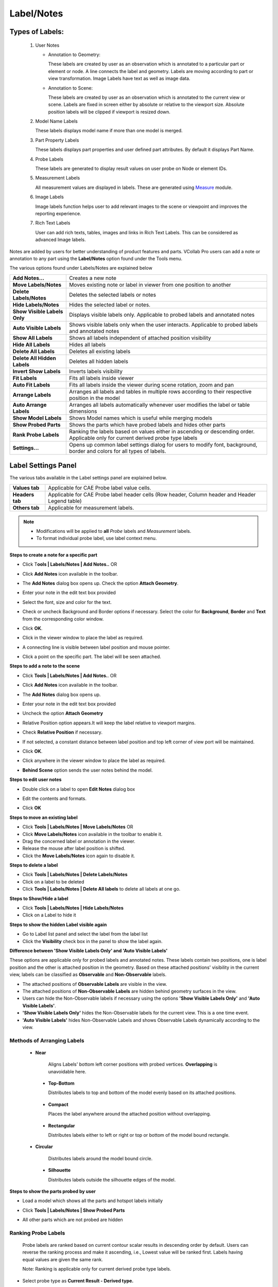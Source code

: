 Label/Notes
============

Types of Labels:
----------------
                                      
                                                                          
    #. User Notes                                        
                                                                          
       -  Annotation to Geometry:                                         
                                                                          
          These labels are created by user as an observation which is     
          annotated to a particular part or element or node. A line       
          connects the label and geometry. Labels are moving according to 
          part or view transformation.    
          Image Labels have text as well as image data.
                                                                                                                                        
                                                                          
       -  Annotation to Scene:                                            
                                                                          
          These labels are created by user as an observation which is     
          annotated to the current view or scene. Labels are fixed in     
          screen either by absolute or relative to the viewport size.     
          Absolute position labels will be clipped if viewport is resized 
          down.                                                           
                                                                          
    #. Model Name Labels                                       
                                                                          
       These labels displays model name if more than one model is merged. 
                                                                          
    #. Part Property Labels                                      
                                                                          
       These labels displays part properties and user defined part        
       attributes. By default it displays Part Name.                      
                                                                          
    #. Probe Labels                                        
                                                                          
       These labels are generated to display result values on user probe  
       on Node or element IDs.                                            
                                                                          
    #. Measurement Labels                                       
                                                                          
       All measurement values are displayed in labels. These are          
       generated using `Measure <Measurement.html>`__ module.                                      
                                                                          
    #. Image Labels                                       
                                                                          
       Image labels function helps user to add relevant images to the scene or viewpoint and improves the reporting experience. 
   
    #. Rich Text Labels

       User can add rich texts, tables, images and links in Rich Text Labels. This can be considered as advanced Image labels.
       
Notes are added by users for better understanding of product features
and parts. VCollab Pro users can add a note or annotation to any part
using the **Label/Notes** option found under the Tools menu.

|image1|

The various options found under Labels/Notes are explained below

+------------------------------+--------------------------------------+
| **Add Notes...**             | Creates a new note                   |
+------------------------------+--------------------------------------+
| **Move Labels/Notes**        | Moves existing note or label in      |
|                              | viewer from one position to another  |
+------------------------------+--------------------------------------+
| **Delete Labels/Notes**      | Deletes the selected labels or notes |
+------------------------------+--------------------------------------+
| **Hide Labels/Notes**        | Hides the selected label or notes.   |
+------------------------------+--------------------------------------+
| **Show Visible Labels Only** | Displays visible labels only.        |
|                              | Applicable to probed labels and      |
|                              | annotated notes                      |
+------------------------------+--------------------------------------+
| **Auto Visible Labels**      | Shows visible labels only when the   |
|                              | user interacts. Applicable to probed |
|                              | labels and annotated notes           |
+------------------------------+--------------------------------------+
| **Show All Labels**          | Shows all labels independent of      |
|                              | attached position visibility         |
+------------------------------+--------------------------------------+
| **Hide All Labels**          | Hides all labels                     |
+------------------------------+--------------------------------------+
| **Delete All Labels**        | Deletes all existing labels          |
+------------------------------+--------------------------------------+
| **Delete All Hidden Labels** | Deletes all hidden labels            |
+------------------------------+--------------------------------------+
| **Invert Show Labels**       | Inverts labels visibility            |
+------------------------------+--------------------------------------+
| **Fit Labels**               | Fits all labels inside viewer        |
+------------------------------+--------------------------------------+
| **Auto Fit Labels**          | Fits all labels inside the viewer    |
|                              | during scene rotation, zoom and pan  |
+------------------------------+--------------------------------------+
| **Arrange Labels**           | Arranges all labels and tables in    |
|                              | multiple rows according to their     |
|                              | respective position in the model     |
+------------------------------+--------------------------------------+
| **Auto Arrange Labels**      | Arranges all labels automatically    |
|                              | whenever user modifies the label or  |
|                              | table dimensions                     |
+------------------------------+--------------------------------------+
| **Show Model Labels**        | Shows Model names which is useful    |
|                              | while merging models                 |
+------------------------------+--------------------------------------+
| **Show Probed Parts**        | Shows the parts which have probed    |
|                              | labels and hides other parts         |
+------------------------------+--------------------------------------+
| **Rank Probe Labels**        | Ranking the labels based on values   |
|                              | either in ascending or descending    |
|                              | order. Applicable only for current   |
|                              | derived probe type labels            |
+------------------------------+--------------------------------------+
| **Settings...**              | Opens up common label settings       |
|                              | dialog for users to modify font,     |
|                              | background, border and colors for    |
|                              | all types of labels.                 |
+------------------------------+--------------------------------------+

Label Settings Panel
--------------------

|image2|

The various tabs available in the Label settings panel are explained
below.

+-----------------+---------------------------------------------------+
| **Values tab**  | Applicable for CAE Probe label value cells.       |
+-----------------+---------------------------------------------------+
| **Headers tab** | Applicable for CAE Probe label header cells (Row  |
|                 | header, Column header and Header Legend table)    |
+-----------------+---------------------------------------------------+
| **Others tab**  | Applicable for measurement labels.                |
+-----------------+---------------------------------------------------+

|image3|

.. note::                                                          
                                                                          
   -  Modifications will be applied to **all** *Probe* labels and     
      *Measurement* labels.                                           
                                                                     
   -  To format individual probe label, use label context menu. 
   

**Steps to create a note for a specific part**

-  Click T\ **ools \| Labels/Notes \| Add Notes..** OR

-  Click **Add Notes** icon |image4|\ available in the toolbar.

-  The **Add Notes** dialog box opens up. Check the option **Attach Geometry**.

   |image5|

-  Enter your note in the edit text box provided

   |image6|

-  Select the font, size and color for the text.

-  Check or uncheck Background and Border options if necessary. Select
   the color for **Background**, **Border** and **Text** from the
   corresponding color window.

-  Click **OK**.

-  Click in the viewer window to place the label as required.

-  A connecting line is visible between label position and mouse
   pointer.

-  Click a point on the specific part. The label will be seen attached.

   |image7|
   
**Steps to add a note to the scene**

-  Click **Tools | Labels/Notes | Add Notes.**. OR

-  Click **Add Notes** icon |image8| available in the toolbar.

-  The **Add Notes** dialog box opens up.

   |image9|

-  Enter your note in the edit text box provided

-  Uncheck the option **Attach Geometry**

-  Relative Position option appears.It will keep the label relative to
   viewport margins.

-  Check **Relative Position** if necessary.

   |image10|

-  If not selected, a constant distance between label position and top
   left corner of view port will be maintained.

-  Click **OK**.

-  Click anywhere in the viewer window to place the label as required.

   |image11|

-  **Behind Scene** option sends the user notes behind the model.
   |image_behind_scene|
   
**Steps to edit user notes**

-  Double click on a label to open **Edit Notes** dialog box

   |image12|

-  Edit the contents and formats.

-  Click **OK**

   |image13|

   |image14|

**Steps to move an existing label**

-  Click **Tools \| Labels/Notes \| Move Labels/Notes** OR

-  Click **Move Labels/Notes** icon |image15| available in the toolbar
   to enable it.

-  Drag the concerned label or annotation in the viewer.

-  Release the mouse after label position is shifted.

-  Click the **Move Labels/Notes** icon |image16| again to disable it.

**Steps to delete a label**

-  Click **Tools | Labels/Notes | Delete Labels/Notes**

-  Click on a label to be deleted

-  Click **Tools | Labels/Notes | Delete All labels** to delete all
   labels at one go.

**Steps to Show/Hide a label**

-  Click **Tools | Labels/Notes | Hide Labels/Notes**

-  Click on a Label to hide it

**Steps to show the hidden Label visible again**

-  Go to Label list panel and select the label from the label list

-  Click the **Visibility** check box in the panel to show the label
   again.

**Difference between 'Show Visible Labels Only' and 'Auto Visible Labels'**

These options are applicable only for probed labels and annotated notes.
These labels contain two positions, one is label position and the other
is attached position in the geometry. Based on these attached positions'
visibility in the current view, labels can be classified as
**Observable** and **Non-Observable** labels.

-  The attached positions of **Observable Labels** are visible in the
   view.

-  The attached positions of **Non-Observable Labels** are hidden behind
   geometry surfaces in the view.

-  Users can hide the Non-Observable labels if necessary using the
   options **'Show Visible Labels Only'** and **'Auto Visible
   Labels'**.

-  **'Show Visible Labels Only'** hides the Non-Observable labels for
   the current view. This is a one time event.

-  **'Auto Visible Labels'** hides Non-Observable Labels and shows
   Observable Labels dynamically according to the view.

Methods of Arranging Labels
***************************

   -  **Near**                                                           
                                                                          
       Aligns Labels' bottom left corner positions with probed vertices.  
       **Overlapping** is unavoidable here. 

      |image17|

    -  **Top-Bottom**                                                     
                                                                          
       Distributes labels to top and bottom of the model evenly based on  
       its attached positions.

      |image18|

    -  **Compact**                                                        
                                                                          
       Places the label anywhere around the attached position without     
       overlapping.

      |image19|

    -  **Rectangular**                                                    
                                                                          
       Distributes labels either to left or right or top or bottom of the 
       model bound rectangle.

      |image22|
   
   -  **Circular**                                                       
                                                                          
       Distributes labels around the model bound circle. 

      |image20|

    -  **Silhouette**                                                     
                                                                          
       Distributes labels outside the silhouette edges of the model. 
   
      |image21|

  

**Steps to show the parts probed by user**

-  Load a model which shows all the parts and hotspot labels initially

   |image23|

-  Click **Tools | Labels/Notes | Show Probed Parts**

   |image24|

-  All other parts which are not probed are hidden

   |image25|

Ranking Probe Labels
********************

   Probe labels are ranked based on current contour scalar results in
   descending order by default. Users can reverse the ranking process
   and make it ascending, i.e., Lowest value will be ranked first.
   Labels having equal values are given the same rank.

   Note: Ranking is applicable only for current derived probe type
   labels.

-  Select probe type as **Current Result - Derived type.**

-  Probe a few values.

-  Click **Tools | Labels/Notes | Rank Probe Labels**.

   |image26|

-  All labels are ranked and displayed with rank number.

   |image27|

-  Click **CAE | Probe Settings ...**

-  Uncheck or check the **Rank Ascending Order** option to reverse the
   ranking process.

   |image28|

-  Rank numbers will be reversed.

   |image29|

Table Annotation
****************
 VCollab Pro helps user to create annotation table with multiple rows, column and a header.
 
 |image31|
 
 ================================== ===============================================================================================

 Attach Geometry                     Allows user to attach this table to a point on the model.

 Behind Scene                        Allows user to send the 2D table behind the model. This flag will be ignored if Attach Geometry is ON.

 Relative Position / Use Node ID     When **Attach Geometry** is checked, then **Relative Position** check is turned into **Use Node ID**. 
                                     **Relative Position** stores position of table relative to window and changes accordingly with window resize.
                                     **Use Node ID** allows user to enter node id in the Node ID text box, instead of picking node id in viewport.

 Model                               Displays model name if **Use Node ID** is enabled. 

 Part                                Displays Part Name if  Use Node ID is enabled.

 Node ID                             Enables if  **Use Node ID**  is enabled and allows user to enter node ID to be attached with.

 Rows, Columns                       Allows user to define table rows and columns size. 

 ================================== ===============================================================================================

 **Steps to add a table**
 
 -  Click the dropdown menu located next to **Add Notes** icon |image30|  in the tool bar.

 -  Click **Add Table** option to pop up Add Table dialog box.

    |image31|

 -  Define the number of rows and columns using given interfaces.

 -  Double click the cell to edit the contents. For example,

    |image32|

 -  Enter the texts and click OK. 

 -  Click on the viewport.

 -  User can find the table as below.

    |image33|

 -  **Relative Position** and **Attach Geometry** options functions same way as in the **Add Notes** annotations.

 -  Enabling Attach Geometry option displays Use Node ID options.

 -  It helps user to enter model, part and node ID to be attached with

   |image34|

 -  To edit a table,  double click on the specific table.

 -  It drops down Table context menu 

    |image35|

 -  **Edif Font**.. allows user to edit font name, size, background etc. same like in probe table, except the **Update All Viewpoints** option.

 -  **Edit Table**... popus up **Edit 2D Table** or **Edit 3D Table** dialog box based on **Attach Geometry** option.

 -  **Display** option allows user to transpose the table and to highlight the table.

 -  **Modify** option allows user to add, delete and insert columns or rows.

 -  Context menu for **3D Table** is slightly different from the **2D Table** context menu

    |image36|

 -  **Modify | Field Text...** allows to edit current cell text.

    |image37|

 -  **Focus Node** focuses the attached location of the label.
 
Image Annotation
****************

 User can add images into annotation labels using 'Add Image Labels' option.

 |image38|


====================== ==============================================================================================================================
Attach Geometry	        Allows user to attach this image label to a point on the model.
Behind Scene 	          Allows user to send the 2D Image Labels behind the model. This flag will be ignored if Attach Geometry is ON. 
Relative Position       When Attach Geometry is checked, then Relative Position check appears.
                        Relative Position stores position of label relative to window and changes accordingly with window resize.
Font and Text   	      Allows user to select font name, font size and text color for label text. User can enter the text in the box if required.
Background and Border	  Allows user to choose to apply background and border colors.
File	                  Allows user to pick an image file from the disk.
Capture	                Allows user to capture image from the viewer window.
Model Only	            Allows user to capture the model with transparent background, while using 'Capture' option.
Image Mode	            Allows user to select image mode from the list Center, Stretch and Fit View options.
Text Position	          Allows user to place text in the top or bottom of label (above or below the image)
Text Align	            Allows user to align the text horizontallly from left, center and right optios.
Position                Allows user to set position directly using normalised screen coordinages i.e. position (x,y) values varies between 0 and 1.
Dimension               Allows user to set the dimension of the image label panel using normalized width and height.
Add	                    Adds the image lable in viewer accordingly.
Cancel	                Cancels all settings and closes the panel.
====================== ==============================================================================================================================

**Normalized Position and Dimension**

|image51|

**Steps to add Image labels**

    - Click the dropdown menu located at the end of Labels tool bar.
    - Click "Add Image Labels..." option to pop up Add Image Label dialog. 
    
    |image38|
    
    - Enter text if required.
    - Click 'File' button to select an image file from the computer.
    - Click 'OK' in the file browser dialog. Or
    - Click 'Capture' button to get the image from the viewer.
    - Panel disappears and a rectangular window appears in the viewer.
    
    |image39|
    
    - User can resize and move the window as required.
    
    |image40|
    
    - Click 'Capture' zone in the window.
    - Add Image panel appears again.
    - Image file path should appear in the text box below 'File' button.
    - Change Image Mode, Text Position and Text Align options if required.
    - Click 'Add'
    - Click on the model if 'Attach Geometry' was checked.
    - Click on the viewer anywhere if 'Attach Geometry was unchecked.
    - Now label with image will be displayed.
    
    |image41|

**Steps to edit Image label**

    - Double click the Image label.
    - Edit Image Label panel pops up.
    
    |image42|
    
    - User can modify the image using 'File' and 'Capture' options.
    - Click 'Update' button to apply the modifications.
    
    |image43|


Rich Text Labels
****************

Using Rich Text labels, User can format the content in a html editor. Interface for this option is provided in the drop down menu under the User notes toolbar as below,

|image44|

**Rich Text Panel**
  
|image45|

====================== ===========================================================================================================================
Background and Border	  Allows user to choose to apply background and border colors.
Compact                 Crops the Image to fit the text.
User Values             A flag to be used to enable image width and height options for user values.
Wi and Hi               Wi and Hi are width and height of the image to be captured.
Behind Scene 	          Allows user to send the 2D Rich Text Labels behind the model. This flag will be ignored if Attach Geometry is ON.
Stretch                 By default all the rich table content as Image with stretch option. If unchecked, Fit View mode is considered with fixed aspect ratio.
Attach Geometry	        Allows user to attach this label to a part/model.
Relative Position       When Attach Geometry is checked, then Relative Position check appears.
                        Relative Position stores position of label relative to window and changes accordingly with window resize.
Label Size              Allows user to control the dimension of the rich text label window to be updated with user given W,H values or not.
W,H                     User defined width and height of the rich text label (not the image width and height)
X,Y                     User defined position of the rich text label. Valid values are between 0 to 1 (normalized).
OK	                    Adds the image lable in viewer accordingly.
Cancel	                Cancels all settings and closes the panel.
====================== ===========================================================================================================================

**Steps to Rich Text Labels**

- Click User Notes drop down menu and click *Add Rich Text Labels*

  |image44|

- It pops up *Add Rich Text Label* dialog, with Rich Text Editor.

  |image45|

- All the menu and toolbar options in the dialog are self explanatory to format the content.
- Modify Background and Border using the popup windows if required.
- Click OK and wait for a status bar message in the main window.
- Follow the instruction appears in the status bar.
- Click on the screen where ever user wants.
- Label will be positioned there.
   
  |image46|
- Double Click on the label to be edited.
- Edit Rich Text Label dialog will pop up.

  |image47|

- Check *Behind Scene* option to send the label behind the model.

  |image48|


- Check *Compact* to make the content compact.

  |image49|


- UnCheck *Background* and *Border* options.

  |image50|




.. |image1| image:: JPGImages/edit_LabelList_Panel.png

.. |image2| image:: JPGImages/edit_LabelList_Settings.jpg

.. |image3| image:: JPGImages/edit_LabelList_HeaderCells.png

.. |image4| image:: icons/AddNote.JPG

.. |image5| image:: JPGImages/edit_LabelList_AddNotes_Panel.png

.. |image6| image:: JPGImages/edit_LabelList_Example.png

.. |image7| image:: JPGImages/edit_LabelList_BracetExample.jpg

.. |image8| image:: icons/AddNote.JPG

.. |image9| image:: JPGImages/edit_LabelList_AddNotes_Panel.png

.. |image10| image:: JPGImages/edit_LabelList_AddNotes_Background.png

.. |image11| image:: JPGImages/edit_LabelList_Example2.jpg

.. |image12| image:: JPGImages/edit_LabelList_EditNotes.png

.. |image13| image:: JPGImages/edit_LabelList_EditNotes_Example.png

.. |image14| image:: JPGImages/edit_LabelList_Bracket_EditNotes.jpg

.. |image15| image:: icons/MoveLabel.JPG

.. |image16| image:: icons/MoveLabel.JPG

.. |image17| image:: JPGImages/edit_LabelList_Near.png

.. |image18| image:: JPGImages/edit_LabelList_Top-Bottom.png

.. |image19| image:: JPGImages/edit_LabelList_Compact.png

.. |image20| image:: JPGImages/edit_LabelList_Circular.png

.. |image21| image:: JPGImages/edit_LabelList_Silhouette.png

.. |image22| image:: JPGImages/edit_LabelList_Rectangle.png

.. |image23| image:: JPGImages/edit_LabelList_Airbag.png

.. |image24| image:: JPGImages/edit_LabelList_ShowProbedParts.png

.. |image25| image:: JPGImages/edit_LabelList_ShowProbedParts_Example.png

.. |image26| image:: JPGImages/edit_LabelList_RankProbeLabels.png

.. |image27| image:: JPGImages/edit_LabelList_RankProbeLabels_Example.png

.. |image28| image:: JPGImages/edit_LabelList_ProbeSettings.png

.. |image29| image:: JPGImages/edit_LabelList_RankAscendingOrder.png

.. |image30| image:: icons/AddNote.JPG

.. |image31| image:: JPGImages/AddTable_Dialogue.png

.. |image32| image:: JPGImages/AddTable_Column_Row.png

.. |image33| image:: JPGImages/AddTable_Table_Example.png

.. |image34| image:: JPGImages/AddTable_Model_Part.png

.. |image35| image:: JPGImages/AddTable_Context_Menu.png

.. |image36| image:: JPGImages/AddTable_Modify_Option.png

.. |image37| image:: JPGImages/AddTable_EditLabelText.png

.. |image38| image:: JPGImages/Add_Image_Labels_Panel.png
.. |image39| image:: JPGImages/Add_Image_Label_Capture.png
.. |image40| image:: JPGImages/Add_Image_Label_Capture_Resize.png
.. |image41| image:: JPGImages/Image_Label_Attached.png
.. |image42| image:: JPGImages/Edit_Image_Label.png
.. |image43| image:: JPGImages/Image_Label_Modified.png
.. |image_behind_scene| image:: JPGImages/Label_Behind_Scene.png
.. |image44| image:: JPGImages/rich_text_interface.png
.. |image45| image:: JPGImages/rich_text_panel.png
.. |image46| image:: JPGImages/rich_text_non_compact.png
.. |image47| image:: JPGImages/rich_text_edit_panel.png
.. |image48| image:: JPGImages/rich_text_non_compact_behind_scene.png
.. |image49| image:: JPGImages/rich_text_compact.png
.. |image50| image:: JPGImages/rich_text_no_border_background.png
.. |image51| image:: JPGImages/Image_Label_Position_Dimension_Sketch.png
 


